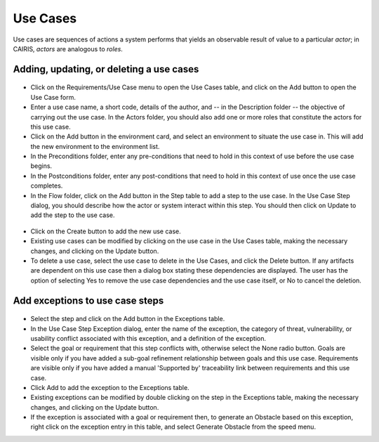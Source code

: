 Use Cases
=========

Use cases are sequences of actions a system performs that yields an observable result of value to a particular *actor*; in CAIRIS, *actors* are analogous to *roles*.

Adding, updating, or deleting a use cases
------------------------------------

.. figure:: UseCaseDialog.jpg
   :alt: Use Case Dialog

-  Click on the Requirements/Use Case menu to open the Use Cases table, and click on the Add button to open the Use Case form.

-  Enter a use case name, a short code, details of the author, and -- in the Description folder -- the objective of carrying out the use case.  In the Actors folder, you should also add one or more roles that constitute the actors for this use case.

-  Click on the Add button in the environment card, and select an environment to situate the use case in. This will add the new environment to the environment list.

-  In the Preconditions folder, enter any pre-conditions that need to hold in this context of use before the use case begins.

-  In the Postconditions folder, enter any post-conditions that need to hold in this context of use once the use case completes.

-  In the Flow folder, click on the Add button in the Step table to add a step to the use case.  In the Use Case Step dialog, you should describe how the actor or system interact within this step.  You should then click on Update to add the step to the use case.

.. figure:: AddUseCaseStep.jpg
   :alt: add step to use case

-  Click on the Create button to add the new use case.

-  Existing use cases can be modified by clicking on the use case in the Use Cases table, making the necessary changes, and clicking on the Update button.

-  To delete a use case, select the use case to delete in the Use Cases, and click the Delete button. If any artifacts are dependent on this use case then a dialog box stating these dependencies are displayed. The user has the option of selecting Yes to remove the use case dependencies and the use case itself, or No to cancel the deletion.

Add exceptions to use case steps
--------------------------------

.. figure:: AddUseCaseStepException.jpg
   :alt: add exception to use case step

-  Select the step and click on the Add button in the Exceptions table.

-  In the Use Case Step Exception dialog, enter the name of the exception, the category of threat, vulnerability, or usability conflict associated with this exception, and a definition of the exception.

-  Select the goal or requirement that this step conflicts with, otherwise select the None radio button.  Goals are visible only if you have added a sub-goal refinement relationship between goals and this use case.  Requirements are visible only if you have added a manual 'Supported by' traceability link between requirements and this use case.

-  Click Add to add the exception to the Exceptions table.

-  Existing exceptions can be modified by double clicking on the step in the Exceptions table, making the necessary changes, and clicking on the Update button.

-  If the exception is associated with a goal or requirement then, to generate an Obstacle based on this exception, right click on the exception entry in this table, and select Generate Obstacle from the speed menu.
